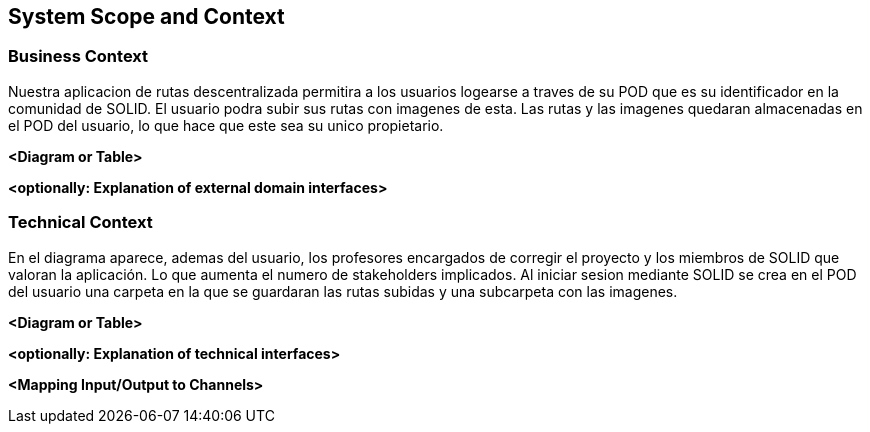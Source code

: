 [[section-system-scope-and-context]]
== System Scope and Context


[role="arc42help"]
****




****


=== Business Context

[role="arc42help"]
****
Nuestra aplicacion de rutas descentralizada permitira a los usuarios logearse a traves de su POD que es su identificador en la comunidad de SOLID. El usuario podra
subir sus rutas con imagenes de esta. Las rutas y las imagenes quedaran almacenadas en el POD del usuario, lo que hace que este sea su unico propietario.

****

**<Diagram or Table>**

**<optionally: Explanation of external domain interfaces>**

=== Technical Context

[role="arc42help"]
****
En el diagrama aparece, ademas del usuario, los profesores encargados de corregir el proyecto y los miembros de SOLID que valoran la aplicación. Lo que aumenta el numero de stakeholders implicados.
Al iniciar sesion mediante SOLID se crea en el POD del usuario una carpeta en la que se guardaran las rutas subidas y una subcarpeta con las imagenes.

****

**<Diagram or Table>**

**<optionally: Explanation of technical interfaces>**

**<Mapping Input/Output to Channels>**
